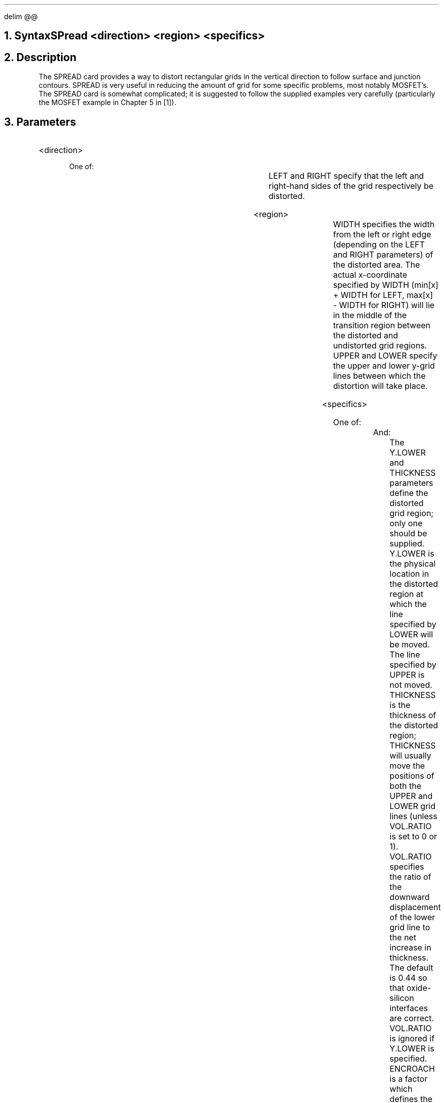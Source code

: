 .EQ
delim @@
.EN
.bC SPREAD
.NH  0
Syntax
.sp 2
.R
.in +4
SPread <direction> <region> <specifics>
.in -4
.sp
.NH 
Description
.IP 
The SPREAD card provides a way to distort rectangular grids in
the vertical direction to follow
surface and junction contours.  SPREAD is very useful in 
reducing the amount of grid for some specific problems, 
most notably MOSFET's.  The SPREAD card is somewhat complicated;
it is suggested to follow the supplied examples very carefully
(particularly the MOSFET example in Chapter 5 in [1]).
.NH
Parameters
.sp 2
.RS
.IP "<direction>"
.sp 2
One of:
.sp
.in +4
.TS
l l l l.
LEft	\\=	<logical>	(default is false)
Right	\\=	<logical>	(default is false)
.TE
.in -4
LEFT and RIGHT specify that the left and right-hand sides of the grid
respectively be distorted. 
.sp +2
.IP "<region>"
.sp 
.in +4
.TS
l l l.
Width    	\\=	<real>
Upper    	\\=	<integer>
LOwer    	\\=	<integer>
.TE
.in -4
WIDTH specifies the width from the left or right edge (depending on
the LEFT and RIGHT parameters) of the distorted area.  The actual
x-coordinate specified by WIDTH (min[x] + WIDTH for LEFT,
max[x] - WIDTH for RIGHT) will lie in the middle of the transition
region between the distorted and undistorted grid regions.  UPPER and 
LOWER specify the upper and lower y-grid lines between which the
distortion will take place.  
.sp 2
.KS
.IP "<specifics>"
.sp 2
One of:
.in +4
.TS
l l l.
Y.Lower  	\\=	<real>
Thickness	\\=	<real>
.TE 
.in -4
And:
.in +4
.TS
l l l l.
Vol.ratio	\\=	<real>	(default is 0.44)
Encroach	\\=	<real>	(default is 1.0)
GRAding	\\=	<real>	(default is 1.0)
GR1	\\=	<real>	(default is 1.0)
GR2	\\=	<real>	(default is 1.0)
Middle	\\=	<real>	
Y.Middle	\\=	<real>	
.TE
.in -4
The Y.LOWER and THICKNESS parameters define the distorted 
grid region; only
one should be supplied.  Y.LOWER is the physical location
in the distorted region at which the line specified by LOWER
will be moved.  The line specified by UPPER is not moved.
THICKNESS is the thickness of
the distorted region; THICKNESS will usually move the positions of
both the UPPER and LOWER grid lines (unless VOL.RATIO is set to
0 or 1).  VOL.RATIO specifies the ratio of the 
downward displacement of the lower grid line to the net increase
in thickness.  The default is 0.44 so that oxide-silicon interfaces
are correct.  VOL.RATIO is ignored if Y.LOWER is specified.
ENCROACH is a factor which defines the abruptness of the transition
between distorted and non-distorted grid.  The transition region
becomes more abrupt with smaller ENROACH factors (the minimum is 0.1).  
An important note:
depending on the characteristics of the undistorted grid, very
bad triangles (long, thin and obtuse) may result if ENCROACH
is set too low.  GRADING specifies
a grid ratio (identical to the RATIO parameter on the X.MESH and
Y.MESH cards) to produce a non-uniform grid in the distorted region.
As alternative to a single grading parameter, GR1 and GR2 can be
specified along with the y grid line MIDDLE and location Y.MIDDLE 
so that GR1 is used as the
grading in the spread region from UPPER to MIDDLE and GR2 is
the grading from MIDDLE to LOWER.
.sp 2
.KE
.RE
.KS
.NH
Examples
.sp 2
.IP
The following spreads what was previously a uniform 400 Angstroms of
oxide to 1000 Angstroms on the left side of the device.  This will 
result in a net increase in thickness of 600 Angstroms of oxide.
Because the default VOL.RATIO is used, 0.44*(600) = 264 Angstroms
of the net increase will lie below the original 400 Angstroms and
0.56*(600) = 336 Angstroms of the net increase will lie above the 
original 400 Angstroms.  The width of the spread region is 0.5 \(*mm
and the oxide taper is quite gradual because of the high encroachment
factor.  The grid is left uniform in the spread region.
.sp
.in +4
.nf
$ *** Mesh definition ***
.br
.ss 24
.nf
MESH    NX=30 NY=20 RECT 
.br
.ss 24
.nf
X.M     N=1  L=0
.br
.ss 24
.nf
X.M     N=30 L=2
.br
.ss 24
.nf
Y.M     N=1  L=-.04
.br
.ss 24
.nf
Y.M     N=5  L=0
.br
.ss 24
.nf
Y.M     N=20 L=1 R=1.4
.sp
.nf
$ *** Thin oxide ***
.br
.ss 24
.nf
REGION  X.L=1 X.H=30 Y.L=1 Y.H=5
.sp
.nf
$ *** Silicon substrate ***
.br
.ss 24
.nf
REGION  X.L=1 X.H=30 Y.L=5 Y.H=20
.sp
.nf
$ *** Spread ***
.ss 24
.nf
SPREAD  LEFT WIDTH=0.5 UP=1 LO=5 THICK=0.1 ENC=1.3
.in -4
.KE
.KS
.sp 2
In the next example, the right side of the grid is distorted in order
to follow a junction contour.  Assume that the initial grid is defined
as above.  Y.LOWER is used so that there is no 
increase in the size of the device, just grid redistribution.  With
Y.LOWER set to the junction, the ENCROACH parameter should be chosen 
such that the lower grid line (LOWER=10) follows the junction as closely
as possible.  Note that the grid is graded so that the grid lines are
spaced closer together as they approach the junction.  Because the
point specified by WIDTH on the spread card lies in the middle of the
transition region, it should be chosen to be slightly larger than 
the width of the doping ``box'' (WIDTH < X.LEFT - X.RIGHT = 0.5 \(*mm).
.sp
.in +4
.nf
$ *** Doping ***
.ss 24
.nf
DOPING  UNIFORM N.TYPE CONC=1E15
.ss 24
.nf
DOPING  GAUSS P.TYPE X.LEFT=1.5 X.RIGHT=2
.ss 24
.nf
+       PEAK=0 CONC=1e19 RATIO=.75 JUNC=0.3
.sp
.nf
$ *** Spread ***
.ss 24
.nf
SPREAD  RIGHT WIDTH=0.7 UP=5 LO=10 Y.LO=0.3 
.ss 24
.nf
+       ENC=1.2 GRAD=0.7
.KE
.fi
.eC
